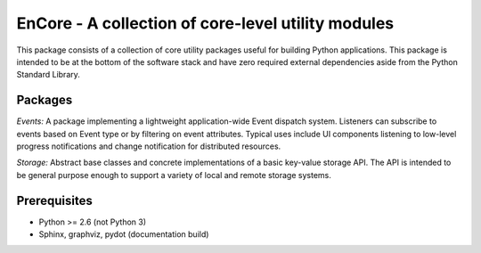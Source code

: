 ====================================================
EnCore - A collection of core-level utility modules
====================================================

This package consists of a collection of core utility packages useful for
building Python applications.  This package is intended to be at the
bottom of the software stack and have zero required external dependencies
aside from the Python Standard Library.

Packages
--------
*Events:* A package implementing a lightweight application-wide Event dispatch system.  Listeners
can subscribe to events based on Event type or by filtering on event attributes.  Typical uses
include UI components listening to low-level progress notifications and change notification for
distributed resources.

*Storage:* Abstract base classes and concrete implementations of a basic key-value storage API.  
The API is intended to be general purpose enough to support a variety of local and remote storage
systems.

Prerequisites
-------------
* Python >= 2.6 (not Python 3)

* Sphinx, graphviz, pydot (documentation build)
